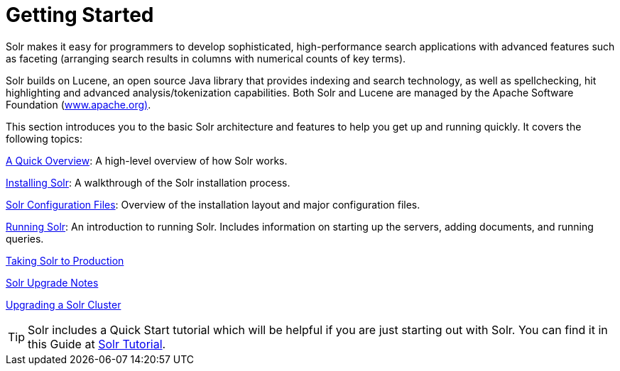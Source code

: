= Getting Started
:page-shortname: getting-started
:page-permalink: getting-started.html
:page-children: a-quick-overview, solr-system-requirements, installing-solr, solr-configuration-files, running-solr, taking-solr-to-production, solr-upgrade-notes, upgrading-a-solr-cluster
// Licensed to the Apache Software Foundation (ASF) under one
// or more contributor license agreements.  See the NOTICE file
// distributed with this work for additional information
// regarding copyright ownership.  The ASF licenses this file
// to you under the Apache License, Version 2.0 (the
// "License"); you may not use this file except in compliance
// with the License.  You may obtain a copy of the License at
//
//   http://www.apache.org/licenses/LICENSE-2.0
//
// Unless required by applicable law or agreed to in writing,
// software distributed under the License is distributed on an
// "AS IS" BASIS, WITHOUT WARRANTIES OR CONDITIONS OF ANY
// KIND, either express or implied.  See the License for the
// specific language governing permissions and limitations
// under the License.

Solr makes it easy for programmers to develop sophisticated, high-performance search applications with advanced features such as faceting (arranging search results in columns with numerical counts of key terms).

Solr builds on Lucene, an open source Java library that provides indexing and search technology, as well as spellchecking, hit highlighting and advanced analysis/tokenization capabilities. Both Solr and Lucene are managed by the Apache Software Foundation (http://www.apache.org/[www.apache.org)].

This section introduces you to the basic Solr architecture and features to help you get up and running quickly. It covers the following topics:

<<a-quick-overview.adoc#a-quick-overview,A Quick Overview>>: A high-level overview of how Solr works.

<<installing-solr.adoc#installing-solr,Installing Solr>>: A walkthrough of the Solr installation process.

<<solr-configuration-files.adoc#solr-configuration-files,Solr Configuration Files>>: Overview of the installation layout and major configuration files.

<<running-solr.adoc#running-solr,Running Solr>>: An introduction to running Solr. Includes information on starting up the servers, adding documents, and running queries.

<<taking-solr-to-production.adoc#taking-solr-to-production,Taking Solr to Production>>

<<solr-upgrade-notes.adoc#solr-upgrade-notes,Solr Upgrade Notes>>

<<upgrading-a-solr-cluster.adoc#upgrading-a-solr-cluster,Upgrading a Solr Cluster>>

TIP: Solr includes a Quick Start tutorial which will be helpful if you are just starting out with Solr. You can find it in this Guide at <<solr-tutorial.adoc#solr-tutorial,Solr Tutorial>>.

